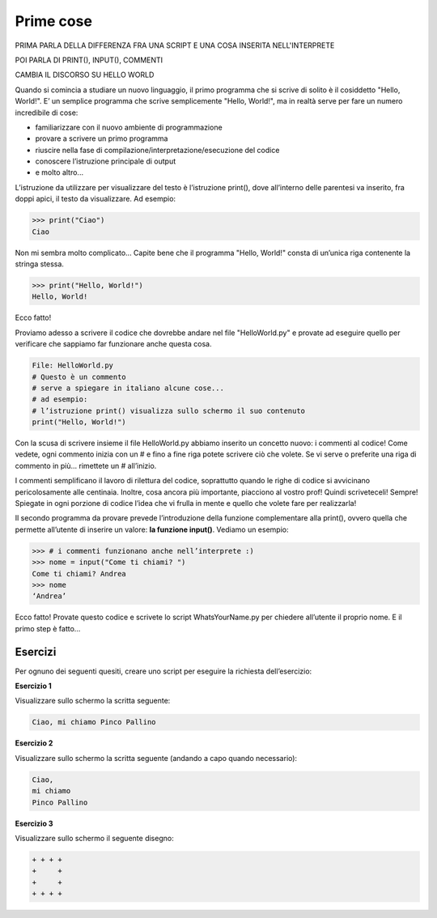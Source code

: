 ==========
Prime cose
==========

PRIMA PARLA DELLA DIFFERENZA FRA UNA SCRIPT E UNA COSA INSERITA NELL'INTERPRETE

POI PARLA DI PRINT(), INPUT(), COMMENTI

CAMBIA IL DISCORSO SU HELLO WORLD

Quando si comincia a studiare un nuovo linguaggio, il primo programma che si scrive di solito è il cosiddetto "Hello, World!". 
E’ un semplice programma che scrive semplicemente "Hello, World!", ma in realtà serve per fare un numero incredibile di cose:

* familiarizzare con il nuovo ambiente di programmazione
* provare a scrivere un primo programma
* riuscire nella fase di compilazione/interpretazione/esecuzione del codice
* conoscere l’istruzione principale di output
* e molto altro...

L’istruzione da utilizzare per visualizzare del testo è l’istruzione print(), dove all’interno delle parentesi va inserito, fra doppi apici, 
il testo da visualizzare. Ad esempio:

.. code:: python

    >>> print("Ciao")
    Ciao


Non mi sembra molto complicato... Capite bene che il programma "Hello, World!" consta di un’unica riga contenente la stringa stessa.

.. code:: python

    >>> print("Hello, World!")
    Hello, World!


Ecco fatto!

Proviamo adesso a scrivere il codice che dovrebbe andare nel file "HelloWorld.py" e provate ad eseguire quello per verificare che sappiamo far 
funzionare anche questa cosa.

.. code:: python

    File: HelloWorld.py
    # Questo è un commento
    # serve a spiegare in italiano alcune cose...
    # ad esempio:
    # l’istruzione print() visualizza sullo schermo il suo contenuto
    print("Hello, World!")

Con la scusa di scrivere insieme il file HelloWorld.py abbiamo inserito un concetto nuovo: i commenti al codice!
Come vedete, ogni commento inizia con un # e fino a fine riga potete scrivere ciò che volete. Se vi serve o preferite una riga di commento in più... 
rimettete un # all’inizio.

I commenti semplificano il lavoro di rilettura del codice, soprattutto quando le righe di codice si avvicinano pericolosamente alle centinaia. 
Inoltre, cosa ancora più importante, piacciono al vostro prof! Quindi scriveteceli! Sempre! Spiegate in ogni porzione di codice l’idea che vi frulla 
in mente e quello che volete fare per realizzarla!


Il secondo programma da provare prevede l’introduzione della funzione complementare alla print(), ovvero quella che permette all’utente di inserire un valore: 
**la funzione input()**. Vediamo un esempio:

.. code:: python

    >>> # i commenti funzionano anche nell’interprete :)
    >>> nome = input("Come ti chiami? ")
    Come ti chiami? Andrea
    >>> nome
    ‘Andrea’

Ecco fatto! Provate questo codice e scrivete lo script WhatsYourName.py per chiedere all’utente il proprio nome. E il primo step è fatto…



Esercizi
========


Per ognuno dei seguenti quesiti, creare uno script per eseguire la richiesta dell’esercizio:


**Esercizio 1**

Visualizzare sullo schermo la scritta seguente:

.. code::

    Ciao, mi chiamo Pinco Pallino


.. line::


**Esercizio 2**

Visualizzare sullo schermo la scritta seguente (andando a capo quando necessario):


.. code::
    
    Ciao, 
    mi chiamo 
    Pinco Pallino

.. line::


**Esercizio 3**

Visualizzare sullo schermo il seguente disegno:

.. code::

    + + + +
    +     +
    +     +
    + + + +


